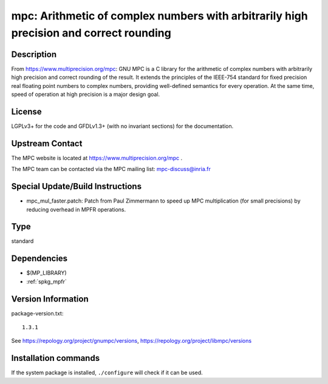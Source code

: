 .. _spkg_mpc:

mpc: Arithmetic of complex numbers with arbitrarily high precision and correct rounding
=======================================================================================

Description
-----------

From https://www.multiprecision.org/mpc: GNU MPC is a C library for the
arithmetic of complex numbers with arbitrarily high precision and
correct rounding of the result. It extends the principles of the
IEEE-754 standard for fixed precision real floating point numbers to
complex numbers, providing well-defined semantics for every operation.
At the same time, speed of operation at high precision is a major design
goal.

License
-------

LGPLv3+ for the code and GFDLv1.3+ (with no invariant sections) for the
documentation.


Upstream Contact
----------------

The MPC website is located at https://www.multiprecision.org/mpc .

The MPC team can be contacted via the MPC mailing list: mpc-discuss@inria.fr

Special Update/Build Instructions
---------------------------------

-  mpc_mul_faster.patch: Patch from Paul Zimmermann to speed up MPC
   multiplication (for small precisions) by reducing overhead in MPFR
   operations.


Type
----

standard


Dependencies
------------

- $(MP_LIBRARY)
- :ref:`spkg_mpfr`

Version Information
-------------------

package-version.txt::

    1.3.1

See https://repology.org/project/gnumpc/versions, https://repology.org/project/libmpc/versions

Installation commands
---------------------

.. tab:: Sage distribution:

   .. CODE-BLOCK:: bash

       $ sage -i mpc

.. tab:: Alpine:

   .. CODE-BLOCK:: bash

       $ apk add mpc1 mpc1-dev

.. tab:: conda-forge:

   .. CODE-BLOCK:: bash

       $ conda install mpc

.. tab:: Debian/Ubuntu:

   .. CODE-BLOCK:: bash

       $ sudo apt-get install libmpc-dev

.. tab:: Fedora/Redhat/CentOS:

   .. CODE-BLOCK:: bash

       $ sudo dnf install libmpc libmpc-devel

.. tab:: FreeBSD:

   .. CODE-BLOCK:: bash

       $ sudo pkg install math/mpc

.. tab:: Gentoo Linux:

   .. CODE-BLOCK:: bash

       $ sudo emerge dev-libs/mpc

.. tab:: Homebrew:

   .. CODE-BLOCK:: bash

       $ brew install libmpc

.. tab:: Nixpkgs:

   .. CODE-BLOCK:: bash

       $ nix-env -f \'\<nixpkgs\>\' --install --attr libmpc

.. tab:: openSUSE:

   .. CODE-BLOCK:: bash

       $ sudo zypper install mpc-devel

.. tab:: pyodide:

   install the following packages: libmpc

.. tab:: Void Linux:

   .. CODE-BLOCK:: bash

       $ sudo xbps-install libmpc-devel


If the system package is installed, ``./configure`` will check if it can be used.
